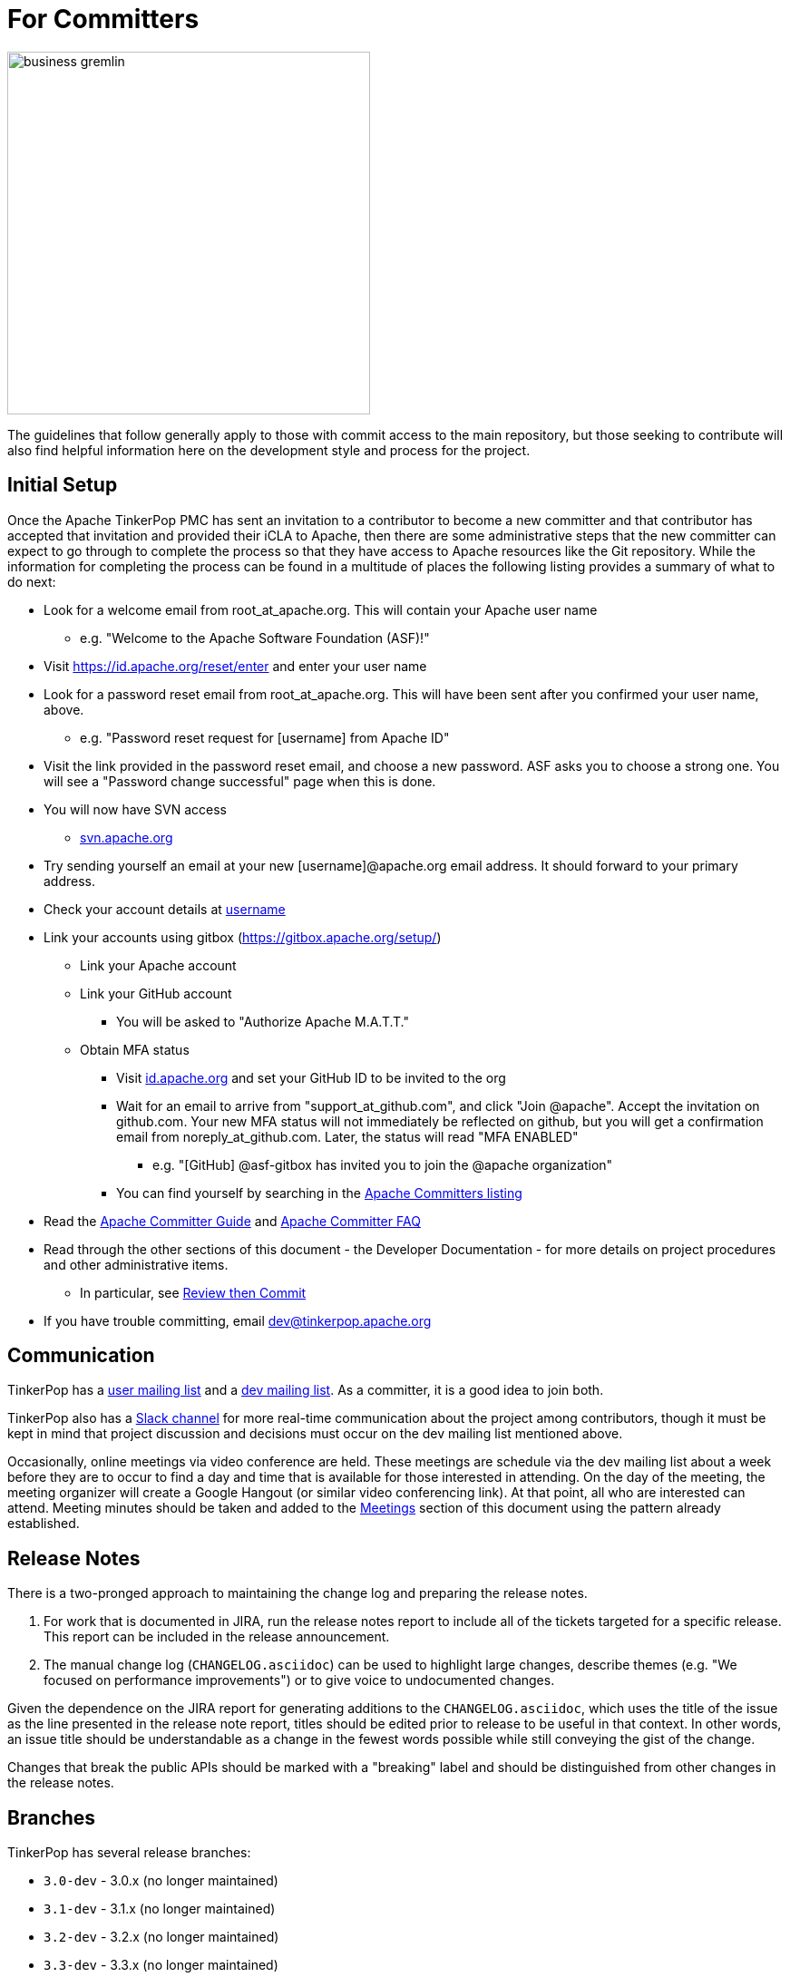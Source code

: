 ////
Licensed to the Apache Software Foundation (ASF) under one or more
contributor license agreements.  See the NOTICE file distributed with
this work for additional information regarding copyright ownership.
The ASF licenses this file to You under the Apache License, Version 2.0
(the "License"); you may not use this file except in compliance with
the License.  You may obtain a copy of the License at

  http://www.apache.org/licenses/LICENSE-2.0

Unless required by applicable law or agreed to in writing, software
distributed under the License is distributed on an "AS IS" BASIS,
WITHOUT WARRANTIES OR CONDITIONS OF ANY KIND, either express or implied.
See the License for the specific language governing permissions and
limitations under the License.
////
= For Committers

image::business-gremlin.png[width=400]

The guidelines that follow generally apply to those with commit access to the main repository, but those seeking to
contribute will also find helpful information here on the development style and process for the project.

[[initial-setup]]
== Initial Setup

Once the Apache TinkerPop PMC has sent an invitation to a contributor to become a new committer and that contributor
has accepted that invitation and provided their iCLA to Apache, then there are some administrative steps that the
new committer can expect to go through to complete the process so that they have access to Apache resources like the
Git repository. While the information for completing the process can be found in a multitude of places the following
listing provides a summary of what to do next:

* Look for a welcome email from root_at_apache.org. This will contain your Apache user name
** e.g. "Welcome to the Apache Software Foundation (ASF)!"
* Visit https://id.apache.org/reset/enter and enter your user name
* Look for a password reset email from root_at_apache.org. This will have been sent after you confirmed your user name, above.
** e.g. "Password reset request for [username] from Apache ID"
* Visit the link provided in the password reset email, and choose a new password. ASF asks you to choose a strong one. You will see a "Password change successful" page when this is done.
* You will now have SVN access
** link:https://svn.apache.org/[svn.apache.org]
* Try sending yourself an email at your new [username]@apache.org email address. It should forward to your primary address.
* Check your account details at https://id.apache.org/details/[username]
* Link your accounts using gitbox (https://gitbox.apache.org/setup/)
** Link your Apache account
** Link your GitHub account
*** You will be asked to "Authorize Apache M.A.T.T."
** Obtain MFA status
*** Visit link:https://id.apache.org[id.apache.org] and set your GitHub ID to be invited to the org
*** Wait for an email to arrive from "support_at_github.com", and click "Join @apache". Accept the invitation on github.com. Your new MFA status will not immediately be reflected on github, but you will get a confirmation email from noreply_at_github.com. Later, the status will read "MFA ENABLED"
**** e.g. "[GitHub] @asf-gitbox has invited you to join the @apache organization"
*** You can find yourself by searching in the link:https://github.com/orgs/apache/teams/apache-committers[Apache Committers listing]
* Read the link:https://www.apache.org/dev/new-committers-guide.html[Apache Committer Guide] and link:http://www.apache.org/dev/committers.html[Apache Committer FAQ]
* Read through the other sections of this document - the Developer Documentation - for more details on project procedures and other administrative items.
** In particular, see <<rtc,Review then Commit>>
* If you have trouble committing, email dev@tinkerpop.apache.org

== Communication

TinkerPop has a link:http://groups.google.com/group/gremlin-users[user mailing list] and a
pass:[<a href="https://lists.apache.org/list.html?dev@tinkerpop.apache.org">dev mailing list</a>].  As a committer,
it is a good idea to join both.

TinkerPop also has a link:https://the-asf.slack.com/archives/CUBJ577EW[Slack channel] for more real-time communication
about the project among contributors, though it must be kept in mind that project discussion and decisions must occur
on the dev mailing list mentioned above.

Occasionally, online meetings via video conference are held. These meetings are schedule via the dev mailing list
about a week before they are to occur to find a day and time that is available for those interested in attending.
On the day of the meeting, the meeting organizer will create a Google Hangout (or similar video conferencing link).
At that point, all who are interested can attend.  Meeting minutes should be
taken and added to the <<meetings,Meetings>> section of this document using the pattern already established.

== Release Notes

There is a two-pronged approach to maintaining the change log and preparing the release notes.

1. For work that is documented in JIRA, run the release notes report to include all of
the tickets targeted for a specific release.  This report can be included in the
release announcement.

2. The manual change log (`CHANGELOG.asciidoc`) can be used to highlight large
changes, describe themes (e.g. "We focused on performance improvements") or to
give voice to undocumented changes.

Given the dependence on the JIRA report for generating additions to the `CHANGELOG.asciidoc`,
which uses the title of the issue as the line presented in the release note report, titles should
be edited prior to release to be useful in that context.  In other words, an issue title should
be understandable as a change in the fewest words possible while still conveying the gist of the
change.

Changes that break the public APIs should be marked with a "breaking" label and should be
distinguished from other changes in the release notes.

[[branches]]
== Branches

TinkerPop has several release branches:

* `3.0-dev` - 3.0.x (no longer maintained)
* `3.1-dev` - 3.1.x (no longer maintained)
* `3.2-dev` - 3.2.x (no longer maintained)
* `3.3-dev` - 3.3.x (no longer maintained)
* `3.4-dev` - 3.4.x (non-breaking bug fixes and enhancements)
* `3.5-dev` - 3.5.x (non-breaking bug fixes and enhancements)
* `master` - 3.6.x (current development)
* `4.0-dev` - 4.0.x (future development)

The branch description above that reads "non-breaking bug fixes and enhancements" simply means that within that release
line (i.e. patch version) changes should not alter existing behavior, introduce new APIs, change serialization formats,
modify protocols, etc. In this way, users and providers have an easy way to know that within a minor release line, they
can be assured that their upgrades will not introduce potential problems. A good rule of thumb is to consider whether a
client of one version within a release line can interact properly with a server version within that same line. If so,
it is likely an acceptable change within that branch.

Changes to earlier branches should merge forward toward `master` (e.g. `3.5-dev` should merge to `master`). Please read
more about this process in the <<pull-requests, Pull Requests>> section. Note that `4.0-dev` is rebased on `master`
and currently behaves as a fresh repository as all 3.x content was removed.

Other branches may be created for collaborating on features or for RFC's that other developers may want to inspect.
It is suggested that the JIRA issue ID be used as the prefix, since that triggers certain automation, and it provides a
way to account for the branch lifecycle, i.e. "Who's branch is this, and can I delete it?"

For branches that are NOT associated with JIRA issues, developers should utilize their Apache ID as
a branch name prefix.  This provides a unique namespace, and also a way to account for the branch lifecycle.

Developers should remove their own branches when they are no longer needed.

== Tags

Tags are used for milestones, release candidates, and approved releases.  Please refrain from creating arbitrary
tags, as they produce permanent clutter.

== Issue Tracker Conventions

TinkerPop uses Apache JIRA as its link:https://issues.apache.org/jira/browse/TINKERPOP[issue tracker].  JIRA is a
very robust piece of software with many options and configurations.  To simplify usage and ensure consistency across
issues, the following conventions should be adhered to:

* An issue's "status" should generally be in one of two states: `open` or `closed` (`reopened` is equivalent to `open`
for our purposes).
** An `open` issue is newly created, under consideration or otherwise in progress.
** A `closed` issue is completed for purposes of release (i.e. code, testing, and documentation complete).
** Issues in a `resolved` state should immediately be evaluated for movement to `closed` - issue become `resolved`
by those who don't have the permissions to `close`.
* An issue's "type" should be one of two options: `bug` or `improvement`.
** A `bug` has a very specific meaning, referring to an error that prevents usage of TinkerPop AND does not have a
reasonable workaround.  Given that definition, a `bug` should generally have very high priority for a fix.
** Everything else is an `improvement` in the sense that any other work is an enhancement to the current codebase.
* The "component" should be representative of the primary area of code that it applies to and all issues should have
this property set.
* Issues are not assigned "labels" with two exceptions:
** The "breaking" label which marks an issue as one that is representative of a change in the API that might
affect users or providers.  This label is important when organizing release notes.
** The "deprecation" label which is assigned to an issue that includes changes to deprecate a portion of the API.
* The "affects/fix version(s)" fields should be appropriately set, where the "fix version" implies the version on
which that particular issue will completed. This is a field usually only set by committers.
* The "priority" field can be arbitrarily applied with one exception.  The "trivial" option should be reserved for
tasks that are "easy" for a potential new contributor to jump into and do not have significant impact to urgently
required improvements.
* The "resolution" field which is set on the close of the issue should specify the status most closely related to why
the issue was closed. In most cases, this will mean "Fixed" for a "Bug" or "Done" for an "Improvement". Only one
resolution has special meaning and care should be taken with this particular option: "Later". "Later" means that the
item is a good idea but likely will not be implemented in any foreseeable future. By closing uncompleted issues with
this resolution, it should be easy to come back to them later when needed.

== Code Style

Contributors should examine the current code base to determine what the code style patterns are and should match their
style to what is already present. Of specific note however, TinkerPop does not use "import wildcards" - IDEs should
be adjusted accordingly to not auto-wildcard the imports.

== Build Server

TinkerPop uses link:https://travis-ci.com/[Travis] for link:https://en.wikipedia.org/wiki/Continuous_integration[CI]
services. The build status can be found link:https://travis-ci.org/apache/tinkerpop[here].  Note that the CI process
does not run all possible tests (e.g. Neo4j-related tests) as a full execution would likely exceed the allowable times
for builds on these servers. Instead Travis runs a basic cross-section of tests selected to provide a reasonably high
degree of confidence in the branch built.

== Deprecation

When possible, committers should avoid direct "breaking" change (e.g. removing a method from a class) and favor
deprecation.  Deprecation should come with sufficient documentation and notice especially when the change involves
public APIs that might be utilized by users or implemented by providers:

* Mark the code with the `@Deprecated` annotation.
* Use javadoc to further document the change with the following content:
** `@deprecated As of release x.y.z, replaced by {@link SomeOtherClass#someNewMethod()}` - if the method is not
replaced then the comment can simply read "not replaced".  Additional comments that provide more context are
encouraged.
** `@see <a href="https://issues.apache.org/jira/browse/TINKERPOP-XXX">TINKERPOP-XXX</a>` - supply a link to the
JIRA issue for reference - the issue should include the "deprecation" label.
* Be sure that deprecated methods are still under test - consider using javadoc/comments in the tests themselves to
call out this fact.
* Create a new JIRA issue to track removal of the deprecation for future evaluation.
* Update the "upgrade documentation" to reflect the API change and how the reader should resolve it.

The JIRA issues that track removal of deprecated methods should be periodically evaluated to determine if it is
prudent to schedule them into a release.

[[developing-tests]]
== Developing Tests

TinkerPop has a wide variety of test types that help validate its internal code as well as external provider code.
There are "unit tests" and "integration tests". Unit tests execute on standard runs of `mvn clean install`.  These
tests tend to run quickly and provide a reasonable level of coverage and confidence in the code base.  Integration
tests are disabled by default and must be explicitly turned on with a special build property by adding
`-DskipIntegrationTests=false` to the `mvn` execution.  Integration tests run slower and may require external
components to be running when they are executed. They are "marked" as separate from unit tests by inclusion of the
suffix "IntegrateTest".

Here are some other points to consider when developing tests:

* Avoid use of `println` in tests and prefer use of a SLF4j `Logger` instance so that outputs can be controlled in a
standard way.
* If it is necessary to create files on the filesystem, do not hardcode directories - instead, use the `TestHelper` to
create directory structures.  `TestHelper` will properly create file system structure in the appropriate build
directory thus allowing proper clean-up between test runs.
* If writing tests in one of the test suites, like `gremlin-test`, it is important to remember that if a new `Graph`
instance is constructed within the test manually, that it be closed on exit of that test.  Failing to do this cleanup
can cause problems for some graph providers.
* Tests that are designed to use a `GraphProvider` implementation in conjunction with `AbstractGremlinTest` _and_ are
in the `/test` directory should not be named with `Test` as the suffix, as this will cause them to execute in some
environments without a `GraphProvider` being initialized by a suite. These types of tests should be suffixed with
`Check` instead. Please see link:https://github.com/apache/tinkerpop/blob/e32a4187e4f25e290aabe14007f9087c48a06521/neo4j-gremlin/src/test/java/org/apache/tinkerpop/gremlin/neo4j/structure/NativeNeo4jStructureCheck.java[NativeNeo4jStructureCheck]
for an example.

[[gremlin-language-test-cases]]
=== Gremlin Language Test Cases

Test cases for the Gremlin Language currently requires that the newly developed test be added in two places:

1. As a test written in Java in the `gremlin-test` module within the subpackages of
`org.apache.tinkerpop.gremlin.process.traversal.step`
2. As a test written in Gherkin in the `gremlin-test` module in the `/features` subdirectory

When writing a Java test case for a Gremlin step, be sure to use the following conventions.

* The name of the traversal generator should start with `get`, use `X` for brackets, `_` for space, and the Gremlin-Groovy sugar syntax.
** `get_g_V_hasLabelXpersonX_groupXaX_byXageX_byXsumX_name()`
* When creating a test for a step that has both a barrier and sideEffect form (e.g. `group()`, `groupCount()`, etc.), test both representations.
** `get_g_V_groupCount_byXnameX()`
** `get_g_V_groupCountXaX_byXnameX_capXaX()`
* The name of the actual test case should be the name of the traversal generator minus the `get_` prefix.
* The Gremlin-Groovy version of the test should use the sugar syntax in order to test sugar (as Gremlin-Java tests test standard syntax).
** `g.V.age.sum`
* Avoid using lambdas in the test case unless that is explicitly what is being tested as OLAP systems will typically not be able to execute those tests.
* `AbstractGremlinProcessTest` has various static methods to make writing a test case easy.
** `checkResults(Arrays.asList("marko","josh"), traversal)`
** `checkMap(new HashMap<String,Long>() {{ put("marko",1l); }}, traversal.next())`

Gherkin tests follow some important conventions and have a sub-language that must be adhered to for the tests to
function properly. Note that Gherkin tests are designed to support the testing of GLVs and at some point will likely
replace the Java tests. If a new Java test is added and an associated Gherkin tests is not, the overall build will
fail the `FeatureCoverageTest` of `gremlin-test` which validates that all tests written in Java are also implemented
in Gherkin.

The basic syntax of a Gherkin test is as follows:

[source,gherkin]
----
Scenario: g_VX1X_unionXrepeatXoutX_timesX2X__outX_name
  Given the modern graph
  And using the parameter vId1 defined as "v[marko].id"
  And the traversal of
    """
    g.V(vId1).union(__.repeat(__.out()).times(2), __.out()).values("name")
    """
  When iterated to list
  Then the result should be unordered
    | result |
    | ripple |
    | lop |
    | lop   |
    | vadas |
    | josh  |
----

==== Scenario Name

The name of the scenario needs to match the name of the Java test. If it does not then the `FeatureCoverageTest` will
fail.

==== Given

"Given" sets the context of the test. Specifically, it establishes the graph that will be used for the test. It
conforms to the pattern of "Given the _xxx_ graph" where the "xxx" may be one of the following:

* empty
* modern
* classic
* crew
* sink
* grateful

Never modify the data of any of the graphs except for the "empty" graph. The "empty" graph is the only graph that is
guaranteed to be refreshed between tests. The "empty" graph maybe be modified by the traversal under test or by an
additional "Given" option:

[source,gherkin]
----
Given the empty graph
And the graph initializer of
  """
  g.addV("person").property(T.id, 1).property("name", "marko").property("age", 29).as("marko").
    addV("person").property(T.id, 2).property("name", "vadas").property("age", 27).as("vadas").
    addV("software").property(T.id, 3).property("name", "lop").property("lang", "java").as("lop").
    addV("person").property(T.id, 4).property("name","josh").property("age", 32).as("josh").
    addV("software").property(T.id, 5).property("name", "ripple").property("lang", "java").as("ripple").
    addV("person").property(T.id, 6).property("name", "peter").property("age", 35).as('peter').
    addE("knows").from("marko").to("vadas").property(T.id, 7).property("weight", 0.5).
    addE("knows").from("marko").to("josh").property(T.id, 8).property("weight", 1.0).
    addE("created").from("marko").to("lop").property(T.id, 9).property("weight", 0.4).
    addE("created").from("josh").to("ripple").property(T.id, 10).property("weight", 1.0).
    addE("created").from("josh").to("lop").property(T.id, 11).property("weight", 0.4).
    addE("created").from("peter").to("lop").property(T.id, 12).property("weight", 0.2)
  """
----

The above configuration will use the "empty" graph and initialize it with the specified traversal. In this case, that
traversal loads the "empty" graph with the "modern" graph.

Once the graph for the test is defined, the context can be expanded to include parameters that will be applied to the
traversal under test. Any variable value being used in the traversal under test, especially ones that require a
specific type, should be defined as parameters. The structure for parameter definition looks like this:

[source,gherkin]
----
Given the modern graph
And using the parameter vId1 defined as "v[marko].id"
----

In the above example, "vId1" is the name of the parameter that will be used in the traversal. The end of that line in
quotes is the value of that parameter and should use the type system notation that has been developed for the TinkerPop
Gherkin tests. The type system notation ensures that different language variants have the ability to construct the
appropriate types expected by the tests.

The syntax of the type notation involves a prefix character to help denote the type, a value between two square
brackets, optionally suffixed with some additional notation depending on the primary type.

* Edge - *e[_xxx_]* - The "xxx" should be replaced with a representation of an edge in the form of the
`vertex_name-edgelabel->vertex_name`. This syntax may also include the `.id` suffix which would indicate getting the
edge identifier or the `.sid` suffix which gets a string representation of the edge identifier.
* Lambda - *c[_xxx_]* - The "xxx" should contain a lambda written in Groovy.
* List - *l[_xxx_,_yyy_,_zzz_,...]* - A comma separated collection of values that make up the list should be added to
between the square brackets. These values respect the type system thus allowing for creation of lists of vertices,
edges, maps, and any other available type. Spaces are taken literally, therefore it is important to avoid spaces unless
they are required for the test.
* Map - *m[_xxx_]* - The "xxx" should be replaced with a JSON string. Note that keys and values will be parsed using
the type notation system so that it is possible to have maps containing arbitrary keys and values.
* Numeric - *d[_xxx_]._y_* - The "xxx" should be replaced with a number. The suffix denoted by "y" should always be
included to further qualify the type of numeric. The following options are available:
** *d* - 32-bit Double
** *f* - 32-bit Float
** *i* - 32-bit Integer
** *l* - 64-bit Long
** *m* - Arbitrary-precision signed decimal numbers (i.e. BigDecimal in Java)
* Path - *p[_xxx_,_yyy_,_zzz_,...]* - A comma separated collection of values that make up the `Path` should be added to
between the square brackets. These values respect the type system thus allowing for creation of `Path` of vertices,
edges, maps, and any other available type.
* Set - *s[_xxx_,_yyy_,_zzz_,...]* - A comma separated collection of values that make up the set should be added to
between the square brackets. These values respect the type system thus allowing for creation of sets of vertices,
edges, maps, and any other available type.
* String - Any value not using the system notation will be interpreted as a string.
* T - *t[_xxx_]* - The "xxx" should be replaced with a value of the `T` enum, such as `id` or `label`.
* Vertex - *v[_xxx_]* - The "xxx" should be replaced with the "name" property of a vertex in the graph. This syntax may
include the `.id` suffix which would indicate getting the vertex identifier or the `.sid` suffix which gets a string
representation of the edge identifier.

In addition, parameter names should adhere to a common form as they hold some meaning to certain language variant
implementations:

* General variables of no particular type should use `xx1`, `xx2` and `xx3`.
* A `Vertex` variable should be prefixed with "v" and be followed by the `id`, therefore, `v1` would signify a `Vertex`
with the `id` of "1".
* An `Edge` variable follows the pattern of vertices but with a "e" prefix.
* The "id" of a `Vertex` or `Edge` is prefixed with "vid"`" or "eid" respectively followed by the `id`, thus, `vid1`
would be "1" and refer to the `Vertex` with that `id`.
* `Function` variables should use `l1` and `l2`.
* `Predicate` variables should use `pred1`.
* `Comparator` variables should use `c1` and `c2`.    

Finally, specify the traversal under test with the "Given" option "and the traversal":

[source,gherkin]
----
And the traversal of
  """
  g.V(vId1).union(__.repeat(__.out()).times(2), __.out()).values("name")
  """
----

It will be the results of this traversal that end up being asserted by Gherkin. When writing these test traversals,
be sure to always use the method and enum prefixes. For example, use  `__.out()` for an anonymous traversal rather
than just `out()` and prefer `Scope.local` rather than just `local`.

If a particular test cannot be written in Gherkin for some reason or cannot be otherwise supported by a GLV, first,
consider whether or not this test can be re-written in Java so that it will work for GLVs and then, second, if it
cannot, then use the following syntax for unsupported tests:

[source,gherkin]
----
Scenario: g_V_outXcreatedX_groupCountXxX_capXxX
  Given an unsupported test
  Then nothing should happen because
    """
    The result returned is not supported under GraphSON 2.x and therefore cannot be properly asserted. More
    specifically it has vertex keys which basically get toString()'d under GraphSON 2.x. This test can be supported
    with GraphSON 3.x.
    """
----

==== When

The "When" options get the result from the traversal in preparation for assertion. There are two options to iterate:

* "When iterated to list" - iterates the entire traversal into a list result that is asserted
* "When iterated next" - gets the first value from the traversal as the result to be asserted

There should be only one "When" defined in a scenario.

==== Then

The "Then" options handle the assertion of the result. There are several options to consider:

* "the result should have a count of _xxx_" - assumes a list value in the result and counts the number of values
in it
* "the result should be empty" - no results
* "the result should be ordered" - the exact results and should appear in the order presented
* "the result should be unordered" - the exact results but can appear any order
* "the result should be of" - results can be any of the specified values and in any order (use when guarantees
regarding the exact results cannot be pre-determined easily - see the `range()`-step tests for examples)

These final three types of assertions mentioned above should be followed by a Gherkin table that has one column, where
each row value in that column represents a value to assert in the result. These values are type notation respected as
shown in the following example:

[source,gherkin]
----
Then the result should be unordered
  | result |
  | ripple |
  | lop |
  | lop   |
  | vadas |
  | josh  |
----

Another method of assertion is to test mutations in the original graph. Again, mutations should only occur on the
"empty" graph, but they can be validated as follows:

[source,gherkin]
----
Scenario: g_V_outE_drop
  Given the empty graph
  And the graph initializer of
    """
    g.addV().as("a").addV().as("b").addE("knows").to("a")
    """
  And the traversal of
    """
    g.V().outE().drop()
    """
  When iterated to list
  Then the result should be empty
  And the graph should return 2 for count of "g.V()"
  And the graph should return 0 for count of "g.E()"
----

[[gherkin-tags]]
==== Tags

Features have tags associated with them to help allow developers to better break up test runs if they desire. There
are two types of tags:

* `@StepClass*` - Marks the step grouping and is a prefix that precedes and either refers to one of the four types of
steps: `Branch`, `Filter`, `Map`, and `SideEffect` (e.g. `@StepClassBranch`) or to an `Integrated` grouping that does
not fit those individual classifications well.
* `@Step*` - Marks testing for a particular step. While this tag is generally unique to the feature
file itself and test filtering could be accomplished at that level by way of the file, the use of the tag is a
secondary option and allows filtering to be consistently managed by tags alone. The suffix is the Gremlin step itself
(e.g. `@StepHas`) in all cases except for `@StepVertex` which covers `V()`, `E()`, `out()`, `in()`, `both()`, `inE()`,
`outE()`, and `bothE()`.

Scenarios have tags associated with them that help identify subsets of tests so that a test runner can selectively
include or ignore certain tests. The tags enable the practical and necessary ability for providers to ignore tests that
they simply cannot support. It is important to be aware of the following tags when writing tests as not including a
tag when one is necessary will cause provider tests to fail:

* `@AllowNullPropertyValues` - The scenario requires that the graph be configured with `AllowNullPropertyValues` as
`true` (meaning that it can store `null` values).
* `@GraphComputerVerificationInjectionNotSupported` - The scenario will not work on with `GraphComputer` because the
`inject()` step is not supported.
* `@GraphComputerVerificationMidVNotSupported` - The scenario will not work on with `GraphComputer` because the
mid-`V()` step is not supported.
* `@GraphComputerVerificationOneBulk` - The scenario will not work because `withBulk(false)` is configured and that
is not compatible with `GraphComputer`
* `@GraphComputerVerificationReferenceOnly` - The scenario itself is not written to support `GraphComputer` because it
tries to reference inaccessible properties that are on elements only available by "reference" (i.e `T.id` only).
* `@GraphComputerVerificationStrategyNotSupported` - The scenario uses a traversal strategy that is not supported by
`GraphComputer`.
* `@GraphComputerVerificationStarGraphExceeded` - The scenario itself is not written to support `GraphComputer` because
the traversal does not mind the star graph limitation.
* `@MultiMetaProperties` - The scenario uses "The Crew" graph as a dataset or otherwise utilizes multi-properties
or meta-properties for creating or querying data.
* `@RemoteOnly` - The scenario uses some Gremlin syntax that cannot be supported outside of remote test executions. The
best example of this sort of test would be one that uses the remote `Lambda` syntax.

== Developing Benchmarks

Benchmarks are a useful tool to track performance between TinkerPop versions and also as tools to aid development
decision making. TinkerPop uses link:http://openjdk.java.net/projects/code-tools/jmh/[OpenJDK JMH] for benchmark development.
The JMH framework provides tools for writing robust benchmarking code that avoid many of the pitfalls inherent in benchmarking
JIT compiled code on the JVM.  Example JMH benchmarks can be found
link:http://hg.openjdk.java.net/code-tools/jmh/file/tip/jmh-samples/src/main/java/org/openjdk/jmh/samples/[here].

TinkerPop benchmarks live in the `gremlin-benchmark` module and can either be run from within your IDE or as a standalone
uber-jar.  The uber-jar is the JMH recommended approach and also makes it easy to distribute artifacts to various environments
to gather benchmarking numbers.  Having said that, in most cases it should be sufficient to run it from within the IDE.

Benchmarks will not run by default because they are time consuming.  To enable benchmarks during the test phase do
`-DskipBenchmarks=false`.  To change the number of warmup iterations, measurement iterations, and forks you can do
`mvn clean test -DskipBenchmarks=false -DdefaultForks=5 -DmeasureIterations=20 -DwarmupIterations=20`.  Benchmark results
will be output by default to the `benchmarks` directory in JSON format.

Benchmarks may also be run from the command line using the JMH runner.  Build the uber-jar and simply run
`java -jar gremlin-benchmark-TP-VERSION.jar`.  To see a list of JMH runner options, add the `-h` flag.

The JUnit/JMH integration was inspired by the Netty projects microbenchmarking suite.  Please refer to the Netty
link:http://netty.io/wiki/microbenchmarks.html[docs] for more details.  Presently there are 3 abstract benchmark classes
that may be used as building blocks for your benchmarks; `AbstractBenchmarkBase`, `AbstractGraphBenchmark`, and
`AbstractGraphMutateBenchmark`.

* `AbstractBenchmarkBase` - extend when your benchmark does not require a graph instance
* `AbstractGraphBenchmark` - extend when you are benchmarking read operations against a graph
* `AbstractGraphMutateBenchmark` - extend when you are benchmarking graph mutation operations eg. `g.addV()`, `graph.addVertex()`

[[rtc]]
== Review then Commit

Code modifications must go through a link:http://www.apache.org/foundation/glossary.html#ReviewThenCommit[review-then-commit] (RTC)
process before being merged into a release branch. All committers should follow the pattern below, where "you" refers
to the committer wanting to put code into a release branch.

* Make a JIRA ticket for the software problem you want to solve (i.e. a fix).
* Fork the release branch that the fix will be put into.
** The branch name should be the JIRA issue identifier (e.g. `TINKERPOP-XXX`).
* Develop your fix in your branch.
* When your fix is complete and ready to merge, issue a <<pull-requests,pull request>>.
** Be certain that the test suite is passing.
** If you updated documentation, be sure that the `process-docs.sh` is building the documentation correctly.
* Before you can merge your branch into the release branch, you must have at least 3 +1 link:http://www.apache.org/foundation/glossary.html#ConsensusApproval[consensus votes]
from other committers OR a single +1 from a committer and a seven day review period for objections (i.e. a "cool down
period") at which point we will assume a lazy consensus.
** Please see the Apache Software Foundations regulations regarding link:http://www.apache.org/foundation/voting.html#votes-on-code-modification[Voting on Code Modifications].
** With the "cool down" process and lazy consensus the single +1 may (should) come from the committer who submitted
the pull request (in other words, the change submitter and the reviewer are the same person).
** Committers are trusted with their changes, but are expected to request reviews for complex changes as necessary and
not rely strictly on lazy consensus.
* Votes are issued by TinkerPop committers as comments to the pull request.
* Once either consensus position is reached, you are responsible for merging to the release branch and handling any merge conflicts.
** If there is a higher version release branch that requires your fix (e.g. `3.y-1.z` fix going to a `3.y.z` release), multiple pull requests may be necessary (i.e. one for each branch).
* Be conscious of deleting your branch if it is no longer going to be used so stale branches don't pollute the repository.

NOTE: These steps also generally apply to external pull requests from those who are not official Apache committers. In
this case, the person responsible for the merge after voting is typically the first person available
who is knowledgeable in the area that the pull request affects. Any additional coordination on merging can be handled
via the pull request comment system.

For those performing reviews as part of this process it is worth noting that the notion of "review" is fairly wide for
our purposes. TinkerPop has grown into a large and complex code base and very few people (if anyone) is knowledgeable
on all of its modules. Detailed code reviews might often be difficult or impossible as a result.

To be clear, a "review" need not be specifically about the exact nature of the code. It is perfectly reasonable to
review (and VOTE) in the following fashion:

* VOTE +1 - ran docker integration tests and everything passes
* VOTE +1 - reviewed the code in detail - solid pull request
* VOTE +1 - agree with the principle of this pull request but don't fully understand the code
* VOTE +1 - read through the updated documentation and understand why this is important, nice

Non-committers are welcome to review and VOTE as well and while their VOTEs are not binding, they will be taken as
seriously as non-binding VOTEs on releases. Reviewing and VOTEing on pull requests as a non-committer is a great way
to contribute to the TinkerPop community and get a good pulse on the changes that are upcoming to the framework.

The following exceptions to the RTC (review-then-commit) model presented above are itemized below. It is up to the
committer to self-regulate as the itemization below is not complete and only hints at the types of commits that do not
require a review.

* You are responsible for a release and need to manipulate files accordingly for the release.
** `Gremlin.version()`, CHANGELOG dates, `pom.xml` version bumps, etc.
* You are doing an minor change and it is obvious that an RTC is not required (would be a pointless burden to the community).
** The fix is under the link:http://www.apache.org/foundation/glossary.html#CommitThenReview[commit-then-review] (CTR) policy and lazy consensus is sufficient, where a single -1 vote requires you to revert your changes.
** Adding a test case, fixing spelling/grammar mistakes in the documentation, fixing LICENSE/NOTICE/etc. files, fixing a minor issue in an already merged branch.

When the committer chooses CTR, it is considered good form to include something in the commit message that explains
that CTR was invoked and the reason for doing so.  For example, "Invoking CTR as this change encompasses minor
adjustments to text formatting." CTR based commits will still require manual merging through all release branches.
Merges should occur in reverse order, starting with the latest release version first (e.g. if the fix is going to
3.3.x then the change should be merged in the following order `master`, `3.4-dev`, `3.3-dev`).

[[pull-requests]]
=== Pull Requests

When submitting a pull request to one of the <<branches, release branches>>, be sure it uses the following style:

* The title of the pull request is the JIRA ticket number + "colon" + the title of the JIRA ticket.
* The first line of the pull request message should contain a link to the JIRA ticket.
* Discuss what you did to solve the problem articulated in the JIRA ticket.
* Discuss any "extra" work done that go beyond the assumed requirements of the JIRA ticket.
* Be sure to explain what you did to prove that the issue is resolved.
** Test cases written.
** Integration tests run (if required for the work accomplished).
** Documentation building (if required for the work accomplished).
** Any manual testing (though this should be embodied in a test case).
* Notes about what you will do when you merge to the respective release branch (e.g. update CHANGELOG).
** These types of "on merge tweaks" are typically done to extremely dynamic files to combat and merge conflicts.
* If you are a TinkerPop committer, you can VOTE on your own pull request, so please do so.

A pull request will typically be made to a target <<branches, branch>>. Assuming that branch is upstream of other
release branches (e.g. a pull request made to for the branch containing 3.3.x must merge to the branch that releases
3.4.x), it is important to be sure that those changes are merged to the downstream release branches. If the merge from
one release branch to another is not terribly conflicted, it is likely safe to offer a single pull request and then
merge through the release branches after review. If there is conflict or the likelihood of test failures in downstream
branches then this process is best handled by multiple pull requests: one to each release branch. Release branches with
merged changes should be pushed in reverse order, starting with the latest release version first (e.g. if the fix is
going to 3.3.x then the change should be merged in the following order: `master`, 3.4-dev`, `3.3-dev`).

As an example, consider a situation where there is a feature branch named "TINKERPOP-1234" that contains a fix for
the `3.4-dev` branch:

[source,bash]
----
`git checkout -b TINKERPOP-1234 3.4-dev`
// do a bunch of stuff to implement TINKERPOP-1234 and commit/push
git checkout -b <TINKERPOP-1234-master> master
git merge TINKERPOP-1234
----

At this point, there are two branches, with the same set of commits going to `3.4-dev` and `master`. Voting will occur
on both pull requests. After a successful vote, it is time to merge. If there are no conflicts, then simply `git merge`
both pull requests to their respective branches. If there are conflicts, then there is some added work to do - time to
rebase:

[source,bash]
----
git checkout TINKERPOP-1234
git rebase origin/3.4-dev
----

Depending on the conflict, it might be a good idea to re-test before going any further, otherwise:

[source,bash]
----
git push origin TINKERPOP-1234 --force
----

Now, `git rebase` has re-written the commit history, which makes a mess of the other pull request to master. This
problem is rectified by essentially re-issuing the PR:

[source,bash]
----
git checkout TINKERPOP-1234-master
git reset --hard origin/master
git merge TINKERPOP-1234
----

Again, depending on the changes, it may make sense to re-test at this point, otherwise:

[source,bash]
----
git push origin TINKERPOP-1234-master --force
----

It should now be safe to merge both pull requests to their release branches.

IMPORTANT: Always take a moment to review the commits in a particular pull request. Be sure that they are *all* related
to the work that was done and that no extraneous commits are present that cannot be explained. Ensuring a pull request
only contains the expected commits is the responsibility of the committer as well as the reviewer.

[[dependencies]]
== Dependencies

There are many dependencies on other open source libraries in TinkerPop modules. When adding dependencies or
altering the version of a dependency, developers must consider the implications that may apply to the TinkerPop
LICENSE and NOTICE files. There are two implications to consider:

. Does the dependency fit an Apache _approved_ license?
. Given the addition or modification to a dependency, does it mean any change for TinkerPop LICENSE and NOTICE files?

Understanding these implications is important for insuring that  TinkerPop stays compliant with the Apache 2 license
that it releases under.

Regarding the first item, refer to the Apache Legal for a list of link:http://www.apache.org/legal/resolved.html[approved licenses]
that are compatible with the Apache 2 license.

The second item requires a bit more effort to follow. The Apache website offers a
link:http://www.apache.org/dev/licensing-howto.html[how-to guide] on the approach to maintaining appropriate LICENSE
and NOTICE files, but this guide is designed to offer some more specific guidance as it pertains to TinkerPop
and its distribution.

To get started, TinkerPop has both "source" and "binary" LICENSE/NOTICE files:

* Source LICENSE/NOTICE relate to files packaged with the released source code distribution:
link:https://github.com/apache/tinkerpop/blob/master/LICENSE[LICENSE] / link:https://github.com/apache/tinkerpop/blob/master/NOTICE[NOTICE]
* Binary LICENSE/NOTICE relate to files packaged with the released binary distributions:
** Gremlin Console link:https://github.com/apache/tinkerpop/blob/master/gremlin-console/src/main/static/LICENSE[LICENSE]
/ link:https://github.com/apache/tinkerpop/blob/master/gremlin-console/src/main/static/NOTICE[NOTICE]
** Gremlin Server link:https://github.com/apache/tinkerpop/blob/master/gremlin-server/src/main/static/LICENSE[LICENSE]
/ link:https://github.com/apache/tinkerpop/blob/master/gremlin-server/src/main/static/NOTICE[NOTICE]

=== Source LICENSE and NOTICE

As dependencies are not typically added to the source distribution (i.e. the source zip distribution), there is
typically no need to edit source LICENSE/NOTICE when editing a TinkerPop `pom.xml`. These files only need to be edited
if the distribution has a file added to it.  Such a situation may arise from several scenarios, but it would most
likely come from the addition of a source file from another library.

* If the file being bundled is Apache licensed, then add an entry to NOTICE.
* If the file being bundled is under a different approved license, then add an entry to LICENSE and include a copy of
that LICENSE in the root `/licenses` directory of the code repository.

=== Binary LICENSE and NOTICE

The binary LICENSE/NOTICE is perhaps most impacted by changes to the various `pom.xml` files. After altering the
`pom.xml` file of any module, build `gremlin-driver`, Gremlin Console and Gremlin Server and examine the contents of
the binary distributions:

* target/gremlin-driver-x.y.z-uber.jar
* target/gremlin-console-x.y.z-uber.jar
* target/apache-tinkerpop-gremlin-console-x.y.z-distribution.zip
* target/apache-tinkerpop-gremlin-server-x.y.z-distribution.zip

Apache licensed software does not need to be included in LICENSE, but if the new dependency is an Apache-approved
license (e.g. BSD, MIT) then it should be added in the pattern already defined. A copy of the LICENSE should be
added to the `<project>/src/main/static/licenses` directory of the code repository and the `maven-shade-plugin` section
of the `gremlin-console` and `gremlin-driver` `pom.xml` files should be updated to reference this new license file so
that it is included in the uber jar.

To determine if changes are required to the NOTICE, first check if the bundled jar has a NOTICE file in it (typically
found in `/META-INF` directory of the jar).

* If the bundled file does not have a NOTICE, then no changes to TinkerPop's NOTICE are required.
* If the NOTICE of the file being bundled is NOT Apache licensed, then there is no change to TinkerPop's NOTICE.
* If the NOTICE of the file being bundled is Apache licensed, then include the copyright notification in TinkerPop's
NOTICE.
* If the NOTICE of the file being bundled is Apache licensed AND is an Apache Software Foundation project, then
ONLY include the portion of that NOTICE in TinkerPop's NOTICE that is unrelated to the Apache boilerplate NOTICE.
If there is no such portion that is different than the boilerplate then this NOTICE can be excluded (i.e. don't
alter TinkerPop's NOTICE at all).

Please refer to the link:http://www.apache.org/dev/licensing-howto.html#mod-notice[Modifications to Notice] section
of the Apache "Licensing How-to" for more information.

[[documentation]]
== Documentation

The documentation for TinkerPop is stored in the git repository in `docs/src/` and are then split into several
subdirectories, each representing a "book" (or its own publishable body of work). If a new AsciiDoc file is added to
a book, then it should also be included in the `index.asciidoc` file for that book, otherwise the preprocessor will
ignore it. Likewise, if a whole new book (subdirectory) is added, it must include an `index.asciidoc` file to be
recognized by the AsciiDoc preprocessor.

Adding a book also requires a change to the root `pom.xml` file. Find the "asciidoc" Maven profile and add a new
`<execution>` to the `asciidoctor-maven-plugin` configuration. For each book in `docs/src/`, there should be a
related `<execution>` that generates the HTML from the AsciiDoc. Follows the patterns already established by
the existing `<execution>` entries, paying special attention to the pathing of the '<sourceDirectory>',
`<outputDirectory>` and `<imagesdir>`.  Note that the `<outputDirectory>` represents where the book will exist when
uploaded to the server and should preserve the directory structure in git as referenced in `<sourceDirectory>`.

Adding Gremlin code examples to any of the link:https://github.com/apache/tinkerpop/tree/master/docs/src/recipes[docs/src/recipes]
or to link:https://github.com/apache/tinkerpop/tree/master/docs/src/reference/the-traversal.asciidoc[docs/src/reference/the-traversal.asciidoc]
also has the effect of improving testing of the Gremlin language. All Gremlin found in code sections that are marked
as `[gremlin-groovy]` are tested in two ways:

1. When `mvn clean install` is executed all such Gremlin are passed through the grammar parser to ensure validity.
As the grammar parser is not a Groovy parser, the test framework attempts to filter away or ignore things it can't
possibly parse. Ideally, examples should be written in such a way as to be parsed by the grammar, but in cases where it
cannot be as such, the test suite simply needs to be modified to suitably ignore the example.
2. When the documentation is built, the code snippets are actually executed and errors will result in a failure to
build the documentation.

Please see the <<building-testing,Building and Testing>> section for more information on how to generate the
documentation.

=== Asciidoc Formatting Tips

*Use Asciidoctor*

Asciidoc may render differently with different tools. What may look proper and correct with an IDE may be different
than what is ultimately generated during the official build of the documentation which uses Asciidoctor. As a result
it's best to not rely on any other view of changes besides one generated by Asciidoctor.

*Anonymous Traversal Formatting*

The double underscore (i.e. `+__+`) does not typically render right and requires such code to be wrapped with
`pass:[`pass:[__]`]` or `pass:[`+__+`]`.

Cause: link:https://github.com/asciidoctor/asciidoctor/issues/1717[#1717],
link:https://github.com/asciidoctor/asciidoctor/issues/1066[#1066]

*Non-whitespace After Backtick*

Use double backtick if there is non-whitespace immediately following the trailing backtick. So rather than:
pass:[`ScriptInputFormat`'s], prefer pass:[``ScriptInputFormat``'s].

Original: [...] globally available for `ScriptInputFormat`'s `parse()` method

Fixed: [...] globally available for ``ScriptInputFormat``'s `parse()` method

Cause: link:https://github.com/asciidoctor/asciidoctor/issues/1514[#1514]

[[site]]
== Site

The content for the TinkerPop home page and related pages that make up the web site at link://tinkerpop.apache.org[tinkerpop.apache.org]
is stored in the git repository under `/docs/site`. In this way, it becomes easier for the community to provide content
presented there, because the content can be accepted via the standard workflow of a pull request. To generate the site
for local viewing, run `bin/generate-home.sh`, which will build the site in `target/site/`. Note that Node.js and npm
have to be installed in order for the script to work. See the <<nodejs-environment,JavaScript Environment>> section for
more info about what parts of TinkerPop depend on Node.js and npm. While most of the generated website files can be
viewed locally by opening them in a browser, some of them rely on imported resources that will be blocked by the
browser's same-origin policy if not served from a single origin using a web server. The generated website can be served
locally by running `npx serve target/site/home`. PMC members can officially publish the site with
`bin/publish-home.sh <username>`.

"Publishing" does not publish documentation (e.g. reference docs, javadocs, etc) and only publishes what is generated
from the content in `/docs/site`. Publishing the site can be performed out of band with the release cycle and is no
way tied to a version. The `master` branch should always be considered the "current" web site and publishing should
only happen from that branch.

[[logging]]
== Logging

TinkerPop uses SLF4j for logging and relies on logback as the implementation. Configuring log outputs
for debugging purposes within tests can be altered by editing the `logback-test.xml` file in each module's test
resources.  That file gets copied to the `target/test-classes` on build and surefire and failsafe plugins in maven
are then configured to point at that area of the file system for those configuration files. The XML files
can be edited to fine tune control of the log output, but generally speaking the current configuration is likely
best for everyone's general purposes, so if changes are made please revert them prior to commit.

[[io]]
== IO Documentation and Testing

The link:https://tinkerpop.apache.org/docs/x.y.z/dev/io[IO Documentation] provides more details into GraphML, GraphSON
and Gryo with a special focus on the needs of developers who are working directly with these formats. GraphSON gets
the greatest focus here as it is used as the primary IO format for link:https://tinkerpop.apache.org/docs/x.y.z/reference/#gremlin-drivers-variants[GLVs].
This documentation is largely generated from the `gremlin-io-test` module found under `gremlin-tools`. The
`gremlin-io-test` module also includes a testing framework which validates that formats don't break between TinkerPop
versions. Unfortunately, this module requires some maintenance to ensure that the documentation and tests both stay
updated.

The `gremlin-io-test` module contains a set of files in the test resources that are statically bound to the version in
which they were generated. Older versions should never be modified. The only time changes to these resources should be
accepted should be for the current `SNAPSHOT` version. The test resources are generated from the `Model` class which
contains the objects that will undergo serialization for purpose of testing. Note that these same objects in the
`Model` are also used to generate documentation.

To generate these test resources and documentation snippets based on the `Model`, use this Maven command:

[source,text]
----
mvn clean install -pl :gremlin-io-test -Dio
----

This command will generate two directories in the `/target` output directory of `gremlin-io-test`: `test-case-data`
and `dev-docs`. The contents of `test-case-data` represents the serialized `Model` objects that can be copied to the
test resources and the contents of the `dev-docs` contains asciidoc snippets that can be copied to the IO documentation.

Generating data files in the fashion mentioned above with Maven is only good for versions of TinkerPop on the 3.3.x
line because the `gremlin-io-test` module did not exist in 3.2.x. Of course, compatibility is still tested back to
those older versions. To generate test data from 3.2.x, there are Groovy scripts in the comments of the
`gryo.asciidoc` and `graphson.asciidoc` files that can copy/pasted to the Gremlin Console. They will generate the
batch of test files needed for `gremlin-io-test`.

When does this command need to be executed?

1. If a new object is added to the `Model` - in this case, the newly created data files should be copied to the
appropriate test resource directory for the current `SNAPSHOT` version and the appropriate asciidoc snippet added to
the IO asciidocs.
2. After the release of a new TinkerPop version - in this case, a new test resource directory should be created for
the `SNAPSHOT` version and the generated `test-case-data` copied in appropriately.

The second case, does require some additional discussion. When a new version is added the following classes will need
to be updated in the following ways:

*GraphBinaryCompatibility* - Include new GraphBinary 1.0 enums for the current `SNAPSHOT`.

[source,java]
----
V1_3_4_3("3.4.3", "1.0", "v1"),
V1_3_4_4("3.4.4", "1.0", "v1");
----

*GryoCompatibility* - Include new Gryo 1.0 and 3.0 enums for the current `SNAPSHOT`.

[source,java]
----
V1D0_3_3_x("3.3.x", "1.0", "v1d0"),
V3D0_3_3_x("3.3.x", "3.0", "v3d0")
----

*GraphSONCompatibility* - Include new GraphSON enums for each of the various GraphSON configurations and versions.

[source,java]
----
V1D0_3_3_x("3.3.x", "1.0", "v1d0"),
V2D0_PARTIAL_3_3_x("3.3.x", "2.0", "v2d0-partial"),
V2D0_NO_TYPE_3_3_x("3.3.x", "2.0", "v2d0-no-types"),
V3D0_PARTIAL_3_3_x("3.3.x", "3.0", "v3d0");
----

*GraphBinaryCompatibilityTest* - Add the newly included `GraphBinaryCompatibility` enums to the test parameters being
careful to match the appropriate "mapper" to the right version.

*GryoCompatibilityTest* - Add the newly included `GryoCompatibility` enums to the test parameters being careful to
match the appropriate "mapper" to the right version.

*GraphSONUntypedCompatibilityTest* - Add the newly included GraphSON 1.0 and 2.0 "untyped" enums to the test parameters
being careful to match the appropriate "mapper" to the right version.

*GraphSONTypedCompatibilityTest* - Add the newly included GraphSON 3.0 and 2.0 "typed" enums to the test parameters
being careful to match the appropriate "mapper" to the right version.

At this point, all of the IO tests are rigged up properly and assuming the test resources are available a standard
`mvn clean install` should execute the compatibility tests and validate that everything is working as expected and
that there are no breaks in serialization processes.
